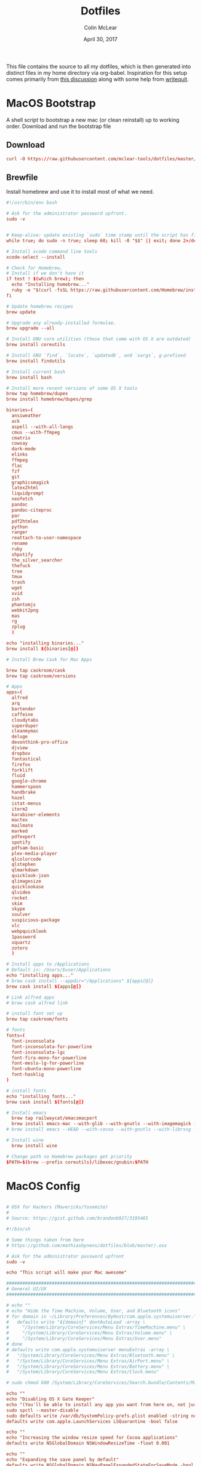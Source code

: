 #+TITLE: Dotfiles
#+AUTHOR: Colin McLear
#+DATE: April 30, 2017
#+TODO: TODO DISABLED CHECK | DONE 
#+PROPERTY: header-args:conf  :comments link :tangle-mode (identity #o444)

This file contains the source to all my dotfiles, which is then generated into
distinct files in my home directory via org-babel. Inspiration for this setup
comes primarily from [[https://expoundite.net/dotfile-management][this discussion]] along with some help from [[https://writequit.org/org/#6017d330-9337-4d97-82f2-2e605b7a262a][writequit]]. 

* MacOS Bootstrap
:PROPERTIES:
:header-args: :tangle ~/dotfiles/bootstrap.sh
:END:
A shell script to bootstrap a new mac (or clean reinstall) up to working order. Download and run the bootstrap file

** Download
#+BEGIN_SRC conf :tangle no
curl -O https://raw.githubusercontent.com/mclear-tools/dotfiles/master/bootstrap.sh && source bootstrap.sh
#+END_SRC
** Brewfile
Install homebrew and use it to install most of what we need. 
#+BEGIN_SRC conf
#!/usr/bin/env bash 

# Ask for the administrator password upfront.
sudo -v


# Keep-alive: update existing `sudo` time stamp until the script has finished.
while true; do sudo -n true; sleep 60; kill -0 "$$" || exit; done 2>/dev/null &

# Install xcode command line tools
xcode-select --install

# Check for Homebrew,
# Install if we don't have it
if test ! $(which brew); then
  echo "Installing homebrew..."
  ruby -e "$(curl -fsSL https://raw.githubusercontent.com/Homebrew/install/master/install)"
fi

# Update homebrew recipes
brew update

# Upgrade any already-installed formulae.
brew upgrade --all

# Install GNU core utilities (those that come with OS X are outdated)
brew install coreutils

# Install GNU `find`, `locate`, `updatedb`, and `xargs`, g-prefixed
brew install findutils

# Install current bash
brew install bash

# Install more recent versions of some OS X tools
brew tap homebrew/dupes
brew install homebrew/dupes/grep

binaries=(
  ansiweather
  ack
  aspell --with-all-langs
  cmus --with-ffmpeg
  cmatrix
  cowsay
  dark-mode
  elinks
  ffmpeg
  flac
  fzf
  git
  graphicsmagick
  latex2html
  liquidprompt
  neofetch
  pandoc
  pandoc-citeproc
  par
  pdf2htmlex
  python
  ranger
  reattach-to-user-namespace
  rename
  ruby
  shpotify
  the_silver_searcher
  thefuck
  tree
  tmux
  trash
  wget
  xvid
  zsh
  phantomjs
  webkit2png
  mas
  rg
  zplug
  )

echo "installing binaries..."
brew install ${binaries[@]}

# Install Brew Cask for Mac Apps

brew tap caskroom/cask
brew tap caskroom/versions

# Apps
apps=(
  alfred
  arq
  bartender
  caffeine
  cloudytabs
  superduper
  cleanmymac
  deluge
  devonthink-pro-office
  djview
  dropbox
  fantastical
  firefox
  forklift
  fluid
  google-chrome
  hammerspoon
  handbrake
  hazel
  istat-menus
  iterm2
  karabiner-elements
  mactex
  mailmate
  marked
  pdfexpert
  spotify
  pdfsam-basic
  plex-media-player
  qlcolorcode 
  qlstephen 
  qlmarkdown 
  quicklook-json 
  qlimagesize 
  quicklookase 
  qlvideo
  rocket
  skim
  skype
  soulver
  suspicious-package
  vlc
  webpquicklook 
  1password
  xquartz
  zotero
  )

# Install apps to /Applications
# Default is: /Users/$user/Applications
echo "installing apps..."
# brew cask install --appdir="/Applications" ${apps[@]}
brew cask install ${apps[@]}

# Link alfred apps
# brew cask alfred link

# install font set up
brew tap caskroom/fonts

# fonts
fonts=(
  font-inconsolata
  font-inconsolata-for-powerline
  font-inconsolata-lgc
  font-fira-mono-for-powerline
  font-meslo-lg-for-powerline
  font-ubuntu-mono-powerline
  font-hasklig
)

# install fonts
echo "installing fonts..."
brew cask install ${fonts[@]}

# Install emacs
  brew tap railwaycat/emacsmacport
  brew install emacs-mac --with-glib --with-gnutls --with-imagemagick --with-xml2
# brew install emacs --HEAD --with-cocoa --with-gnutls --with-librsvg --with-imagemagick

# Install wine
  brew install wine

# Change path so Homebrew packages get priority
$PATH=$(brew --prefix coreutils)/libexec/gnubin:$PATH

#+END_SRC
* MacOS Config
:PROPERTIES:
:header-args: :tangle ~/dotfiles/macos-settings.sh
:END:
#+BEGIN_SRC conf

  # OSX for Hackers (Mavericks/Yosemite)
  #
  # Source: https://gist.github.com/brandonb927/3195465

  #!/bin/sh

  # Some things taken from here
  # https://github.com/mathiasbynens/dotfiles/blob/master/.osx

  # Ask for the administrator password upfront
  sudo -v

  echo "This script will make your Mac awesome"

  ###############################################################################
  # General UI/UX
  ###############################################################################

  # echo ""
  # echo "Hide the Time Machine, Volume, User, and Bluetooth icons"
  # for domain in ~/Library/Preferences/ByHost/com.apple.systemuiserver.*; do
  #   defaults write "${domain}" dontAutoLoad -array \
  #     "/System/Library/CoreServices/Menu Extras/TimeMachine.menu" \
  #     "/System/Library/CoreServices/Menu Extras/Volume.menu" \
  #     "/System/Library/CoreServices/Menu Extras/User.menu"
  # done
  # defaults write com.apple.systemuiserver menuExtras -array \
  #   "/System/Library/CoreServices/Menu Extras/Bluetooth.menu" \
  #   "/System/Library/CoreServices/Menu Extras/AirPort.menu" \
  #   "/System/Library/CoreServices/Menu Extras/Battery.menu" \
  #   "/System/Library/CoreServices/Menu Extras/Clock.menu"

  # sudo chmod 600 /System/Library/CoreServices/Search.bundle/Contents/MacOS/Search

  echo ""
  echo "Disabling OS X Gate Keeper"
  echo "(You'll be able to install any app you want from here on, not just Mac App Store apps)"
  sudo spctl --master-disable
  sudo defaults write /var/db/SystemPolicy-prefs.plist enabled -string no
  defaults write com.apple.LaunchServices LSQuarantine -bool false

  echo ""
  echo "Increasing the window resize speed for Cocoa applications"
  defaults write NSGlobalDomain NSWindowResizeTime -float 0.001

  echo ""
  echo "Expanding the save panel by default"
  defaults write NSGlobalDomain NSNavPanelExpandedStateForSaveMode -bool true
  defaults write NSGlobalDomain PMPrintingExpandedStateForPrint -bool true
  defaults write NSGlobalDomain PMPrintingExpandedStateForPrint2 -bool true

  echo ""
  echo "Automatically quit printer app once the print jobs complete"
  defaults write com.apple.print.PrintingPrefs "Quit When Finished" -bool true

  # Try e.g. `cd /tmp; unidecode "\x{0000}" > cc.txt; open -e cc.txt`
  # echo ""
  # echo "Displaying ASCII control characters using caret notation in standard text views"
  # defaults write NSGlobalDomain NSTextShowsControlCharacters -bool true

  # echo ""
  # echo "Disabling system-wide resume"
  # defaults write NSGlobalDomain NSQuitAlwaysKeepsWindows -bool false

  # echo ""
  # echo "Disabling automatic termination of inactive apps"
  # defaults write NSGlobalDomain NSDisableAutomaticTermination -bool true

  echo ""
  echo "Saving to disk (not to iCloud) by default"
  defaults write NSGlobalDomain NSDocumentSaveNewDocumentsToCloud -bool false

  echo ""
  echo "Reveal IP address, hostname, OS version, etc. when clicking the clock in the login window"
  sudo defaults write /Library/Preferences/com.apple.loginwindow AdminHostInfo HostName

  # echo ""
  # echo "Never go into computer sleep mode"
  # systemsetup -setcomputersleep Off > /dev/null

  echo ""
  echo "Check for software updates daily, not just once per week"
  defaults write com.apple.SoftwareUpdate ScheduleFrequency -int 1

  echo ""
  echo "Disable smart quotes and smart dashes as theyÃ¢â‚¬â„¢re annoying when typing code"
  defaults write NSGlobalDomain NSAutomaticQuoteSubstitutionEnabled -bool false
  defaults write NSGlobalDomain NSAutomaticDashSubstitutionEnabled -bool false


  ###############################################################################
  # Trackpad, mouse, keyboard, Bluetooth accessories, and input
  ###############################################################################

  echo ""
  echo "Increasing sound quality for Bluetooth headphones/headsets"
  defaults write com.apple.BluetoothAudioAgent "Apple Bitpool Min (editable)" -int 40

  echo ""
  echo "Enabling full keyboard access for all controls (e.g. enable Tab in modal dialogs)"
  defaults write NSGlobalDomain AppleKeyboardUIMode -int 3

  echo ""
  echo "Disabling press-and-hold for keys in favor of a key repeat"
  defaults write NSGlobalDomain ApplePressAndHoldEnabled -bool false

  echo ""
  echo "Setting a blazingly fast keyboard repeat rate (ain't nobody got time fo special chars while coding!)"
  defaults write NSGlobalDomain KeyRepeat -int 0

  # echo ""
  # echo "Disabling auto-correct"
  # defaults write NSGlobalDomain NSAutomaticSpellingCorrectionEnabled -bool false

  echo ""
  echo "Setting trackpad & mouse speed to a reasonable number"
  defaults write -g com.apple.trackpad.scaling 2
  defaults write -g com.apple.mouse.scaling 2.5

  echo ""
  echo "Turn off keyboard illumination when computer is not used for 5 minutes"
  defaults write com.apple.BezelServices kDimTime -int 300

  ###############################################################################
  # Screen
  ###############################################################################

  # echo ""
  # echo "Requiring password immediately after sleep or screen saver begins"
  # defaults write com.apple.screensaver askForPassword -int 1
  # defaults write com.apple.screensaver askForPasswordDelay -int 0

  # echo ""
  # echo "Enabling subpixel font rendering on non-Apple LCDs"
  # defaults write NSGlobalDomain AppleFontSmoothing -int 2

  # echo ""
  # echo "Enable HiDPI display modes (requires restart)"
  # sudo defaults write /Library/Preferences/com.apple.windowserver DisplayResolutionEnabled -bool true

  ###############################################################################
  # Finder
  ###############################################################################

  echo ""
  echo "Showing icons for hard drives, servers, and removable media on the desktop"
  defaults write com.apple.finder ShowExternalHardDrivesOnDesktop -bool true

  echo ""
  echo "Showing all filename extensions in Finder by default"
  defaults write NSGlobalDomain AppleShowAllExtensions -bool true

  echo ""
  echo "Showing status bar in Finder by default"
  defaults write com.apple.finder ShowStatusBar -bool true

  echo ""
  echo "Allowing text selection in Quick Look/Preview in Finder by default"
  defaults write com.apple.finder QLEnableTextSelection -bool true

  echo ""
  echo "Displaying full POSIX path as Finder window title"
  defaults write com.apple.finder _FXShowPosixPathInTitle -bool true

  echo ""
  echo "Disabling the warning when changing a file extension"
  defaults write com.apple.finder FXEnableExtensionChangeWarning -bool false

  echo ""
  echo "Use column view in all Finder windows by default"
  defaults write com.apple.finder FXPreferredViewStyle Clmv

  echo ""
  echo "Avoiding the creation of .DS_Store files on network volumes"
  defaults write com.apple.desktopservices DSDontWriteNetworkStores -bool true

  # echo ""
  # echo "Disabling disk image verification"
  # defaults write com.apple.frameworks.diskimages skip-verify -bool true
  # defaults write com.apple.frameworks.diskimages skip-verify-locked -bool true
  # defaults write com.apple.frameworks.diskimages skip-verify-remote -bool true

  echo ""
  echo "Enabling snap-to-grid for icons on the desktop and in other icon views"
  /usr/libexec/PlistBuddy -c "Set :DesktopViewSettings:IconViewSettings:arrangeBy grid" ~/Library/Preferences/com.apple.finder.plist
  /usr/libexec/PlistBuddy -c "Set :FK_StandardViewSettings:IconViewSettings:arrangeBy grid" ~/Library/Preferences/com.apple.finder.plist
  /usr/libexec/PlistBuddy -c "Set :StandardViewSettings:IconViewSettings:arrangeBy grid" ~/Library/Preferences/com.apple.finder.plist


  ###############################################################################
  # Dock & Mission Control
  ###############################################################################

  # Wipe all (default) app icons from the Dock
  # This is only really useful when setting up a new Mac, or if you donÃ¢â‚¬â„¢t use
  # the Dock to launch apps.
  #defaults write com.apple.dock persistent-apps -array

  echo ""
  echo "Setting the icon size of Dock items to 36 pixels for optimal size/screen-realestate"
  defaults write com.apple.dock tilesize -int 36

  echo ""
  echo "Speeding up Mission Control animations and grouping windows by application"
  defaults write com.apple.dock expose-animation-duration -float 0.1
  defaults write com.apple.dock "expose-group-by-app" -bool true

  echo ""
  echo "Setting Dock to auto-hide and removing the auto-hiding delay"
  defaults write com.apple.dock autohide -bool true
  defaults write com.apple.dock autohide-delay -float 0
  defaults write com.apple.dock autohide-time-modifier -float 0


  ###############################################################################
  # Safari & WebKit
  ###############################################################################

  echo ""
  echo "Hiding SafariÃ¢â‚¬â„¢s bookmarks bar by default"
  defaults write com.apple.Safari ShowFavoritesBar -bool false

  echo ""
  echo "Hiding SafariÃ¢â‚¬â„¢s sidebar in Top Sites"
  defaults write com.apple.Safari ShowSidebarInTopSites -bool false

  echo ""
  echo "Disabling SafariÃ¢â‚¬â„¢s thumbnail cache for History and Top Sites"
  defaults write com.apple.Safari DebugSnapshotsUpdatePolicy -int 2

  echo ""
  echo "Enabling SafariÃ¢â‚¬â„¢s debug menu"
  defaults write com.apple.Safari IncludeInternalDebugMenu -bool true

  echo ""
  echo "Making SafariÃ¢â‚¬â„¢s search banners default to Contains instead of Starts With"
  defaults write com.apple.Safari FindOnPageMatchesWordStartsOnly -bool false

  echo ""
  echo "Removing useless icons from SafariÃ¢â‚¬â„¢s bookmarks bar"
  defaults write com.apple.Safari ProxiesInBookmarksBar "()"

  echo ""
  echo "Allow hitting the Backspace key to go to the previous page in history"
  defaults write com.apple.Safari com.apple.Safari.ContentPageGroupIdentifier.WebKit2BackspaceKeyNavigationEnabled -bool true

  echo ""
  echo "Enabling the Develop menu and the Web Inspector in Safari"
  defaults write com.apple.Safari IncludeDevelopMenu -bool true
  defaults write com.apple.Safari WebKitDeveloperExtrasEnabledPreferenceKey -bool true
  defaults write com.apple.Safari "com.apple.Safari.ContentPageGroupIdentifier.WebKit2DeveloperExtrasEnabled" -bool true

  echo ""
  echo "Adding a context menu item for showing the Web Inspector in web views"
  defaults write NSGlobalDomain WebKitDeveloperExtras -bool true


  ###############################################################################
  # Mail
  ###############################################################################

  echo ""
  echo "Setting email addresses to copy as 'foo@example.com' instead of 'Foo Bar <foo@example.com>' in Mail.app"
  defaults write com.apple.mail AddressesIncludeNameOnPasteboard -bool false


  ###############################################################################
  # Terminal
  ###############################################################################

  echo ""
  echo "Enabling UTF-8 ONLY in Terminal.app and setting the Pro theme by default"
  defaults write com.apple.terminal StringEncodings -array 4
  defaults write com.apple.Terminal "Default Window Settings" -string "Pro"
  defaults write com.apple.Terminal "Startup Window Settings" -string "Pro"


  ###############################################################################
  # Time Machine
  ###############################################################################

  echo ""
  echo "Preventing Time Machine from prompting to use new hard drives as backup volume"
  defaults write com.apple.TimeMachine DoNotOfferNewDisksForBackup -bool true

  echo ""
  echo "Disabling local Time Machine backups"
  hash tmutil &> /dev/null && sudo tmutil disablelocal


  ###############################################################################
  # Messages                                                                    #
  ###############################################################################

  echo ""
  echo "Disable automatic emoji substitution (i.e. use plain text smileys)"
  defaults write com.apple.messageshelper.MessageController SOInputLineSettings -dict-add "automaticEmojiSubstitutionEnablediMessage" -bool false

  # echo ""
  # echo "Disable smart quotes as itÃ¢â‚¬â„¢s annoying for messages that contain code"
  # defaults write com.apple.messageshelper.MessageController SOInputLineSettings -dict-add "automaticQuoteSubstitutionEnabled" -bool false

  # echo ""
  # echo "Disable continuous spell checking"
  # defaults write com.apple.messageshelper.MessageController SOInputLineSettings -dict-add "continuousSpellCheckingEnabled" -bool false

  ###############################################################################
  # Personal Additions
  ###############################################################################

  # echo ""
  # echo "Disable hibernation (speeds up entering sleep mode)"
  # sudo pmset -a hibernatemode 0

  # echo ""
  # echo "Remove the sleep image file to save disk space"
  # sudo rm /Private/var/vm/sleepimage
  # echo "Creating a zero-byte file insteadÃ¢â‚¬Â¦"
  # sudo touch /Private/var/vm/sleepimage
  # echo "Ã¢â‚¬Â¦and make sure it canÃ¢â‚¬â„¢t be rewritten"
  # sudo chflags uchg /Private/var/vm/sleepimage

  # echo ""
  # echo "Disable the sudden motion sensor as itÃ¢â‚¬â„¢s not useful for SSDs"
  # sudo pmset -a sms 0

  echo ""
  echo "Speeding up wake from sleep to 24 hours from an hour"
  # http://www.cultofmac.com/221392/quick-hack-speeds-up-retina-macbooks-wake-from-sleep-os-x-tips/
  sudo pmset -a standbydelay 86400

  # echo ""
  # echo "Disable computer sleep and stop the display from shutting off"
  # sudo pmset -a sleep 0
  # sudo pmset -a displaysleep 0

  # echo ""
  # echo "Disable annoying backswipe in Chrome"
  # defaults write com.google.Chrome AppleEnableSwipeNavigateWithScrolls -bool false

  echo ""
  echo "Always boot in verbose mode"
  sudo nvram boot-args="-v"

  ###############################################################################
  # Kill affected applications
  ###############################################################################

  echo "Done!"

#+END_SRC
* SpaceVim
:PROPERTIES:
:header-args: :tangle ~/.vimrc
:END:
Here is a config that mimics [[http://spacemacs.org/][spacemacs]] in a nice lightweight manner, but for
vim. It's [[https://github.com/ctjhoa/spacevim][spacevim]]! 

** Bootstrap
Download the config and a bootstrap =vimrc= with
#+BEGIN_SRC sh :tangle no
curl -sSfL https://raw.githubusercontent.com/ctjhoa/spacevim/master/vimrc.sample -o ~/.vimrc && vim
#+END_SRC

** Base Config
Here's the base config file

#+BEGIN_SRC vimrc 
" -*- mode: vimrc -*-
"vim: ft=vim

" dotspacevim/auto-install {{{
" Automatic installation of spacevim.

if empty(glob('~/.vim/autoload/spacevim.vim'))
    silent !curl -sSfLo ~/.vim/autoload/spacevim.vim --create-dirs
          \ https://raw.githubusercontent.com/ctjhoa/spacevim/master/autoload/spacevim.vim
endif

" }}}

" dotspacevim/init {{{
" This code is called at the very startup of Spacevim initialization
" before layers configuration.
" You should not put any user code in there besides modifying the variable
" values."
" IMPORTANT: For the moment, any changes in plugins or layers needs
" a vim restart and :PlugInstall

  let g:dotspacevim_distribution_mode = 1

  let g:dotspacevim_configuration_layers = [
  \  'core/.*',
  \  'git',
  \  'syntax-checking'
  \]

  let g:dotspacevim_additional_plugins = [
  \  'morhetz/gruvbox',
  \  'bling/vim-airline', 
  \  'vim-airline/vim-airline-themes',
  \  'mkitt/tabline.vim',
  \  'git://github.com/sjl/gundo.vim', 
  \  'vim-pandoc/vim-pandoc-syntax',                                           
  \  'vim-pandoc/vim-pandoc',
  \  'vim-pandoc/vim-pandoc-after',
  \  'jceb/vim-orgmode',
  \  'VOoM',
  \  'gitv',
  \  'henrik/vim-open-url',
  \  'altercation/vim-colors-solarized',
  \]
  " You can also pass vim plug options like this: [{ 'name': 'Valloric/YouCompleteMe', 'option': {'do': './install.py'}}] 

  let g:dotspacevim_excluded_plugins = []

  let g:dotspacevim_escape_key_sequence = 'fd'

" }}}

" dotspacevim/user-init {{{
" Initialization for user code.
" It is compute immediately after `dotspacemacs/init', before layer
" configuration executes.
" This function is mostly useful for variables that need to be set
" before plugins are loaded. If you are unsure, you should try in setting
" them in `dotspacevim/user-config' first."

  let mapleader = ' '
  let g:leaderGuide_vertical = 1

" }}}

call spacevim#bootstrap()

" dotspacevim/user-config {{{
" Configuration for user code.
" This is computed at the very end of Spacevim initialization after
" layers configuration.
" This is the place where most of your configurations should be done.
" Unless it is explicitly specified that
" a variable should be set before a plugin is loaded,
" you should place your code here."

" Solarized stuff
let g:solarized_termtrans = 1
set background=dark
colorscheme solarized

" }}}

#+END_SRC
** Keymappings
#+BEGIN_SRC vimrc
" Grep TODO and NOTE
noremap <leader>d :copen<CR>:vimgrep /TODO/gj *.md *.taskpaper<CR>
noremap <leader>n :copen<CR>:vimgrep /NOTE/gj *.md *.taskpaper<CR>
" clean up paragraph according to pandoc specs
nnoremap <leader>= vip=
" previous and next buffer 
nnoremap <leader>[ :bp<CR>
nnoremap <leader>] :bn<CR>
" previous and next tab
nnoremap <leader>' :tabnext<CR>
nnoremap <leader>; :tabprevious<CR>
" remap escape
inoremap fd <Esc>

" make cursor move to next visual line below cursor this is a test 
noremap Q gwip
nnoremap <leader>c :set cursorline! <CR>
nnoremap <C-N><C-N> :set invnumber<CR>
" presents spelling options in dropdown and returns to normal mode
nnoremap <leader>s ea<C-X><C-S>


" set leader and local leader
let maplocalleader = ","
" Toggle table of contents
nnoremap <localLeader>c :TOC<CR>
" Toggle Goyo on/off
nnoremap <localLeader>g :Goyo<CR>
"Map NERDTree to ,t
nnoremap <silent> <localLeader>t :NERDTreeToggle<CR>
nnoremap <localLeader>v :VoomToggle<CR>
" Gundo toggle
nnoremap <localleader>G :GundoToggle<CR>
"toggle filetype for pandoc
nnoremap <localleader>f :set filetype=pandoc<CR> 
" toggle ranger file navigator
nnoremap <localleader>r :!ranger<CR>
inoremap <localleader>r :!ranger<CR>
" Fuzzyfinder for home directory
noremap <C-t> :FZF ~<CR>
" Fuzzyfinder for current directory
noremap <C-f> :FZF<CR>
" quick save
nnoremap <localleader>w :w!<CR>

"Copy to system clipboard
nmap <F2> :set paste<CR>:r !pbpaste<CR>:set nopaste<CR>
imap <F2> <Esc>:set paste<CR>:r !pbpaste<CR>:set nopaste<CR>
nmap <F1> :.w !pbcopy<CR><CR>
vmap <F1> :w !pbcopy<CR><CR>

" start external shell command with a bang
nnoremap ! :!

" correct common misspellings for commands
cabbrev ew :wq
cabbrev qw :wq 
cabbrev Q :q
cabbrev W :w 
#+END_SRC

** Startify
#+BEGIN_SRC vimrc
  " Startify Settings {{{

      " au! autocmd User Startified setlocal cursorline

      let g:startify_enable_special         = 0
      let g:startify_files_number           = 8
      let g:startify_relative_path          = 0
      let g:startify_change_to_dir          = 1
      let g:startify_session_autoload       = 1
      let g:startify_session_persistence    = 1
      let g:startify_session_delete_buffers = 1

      let g:startify_list_order = [
        \ ['   Most recently used:'],
        \ 'files',
        \ ['   Recently used within this dir:'],
        \ 'dir',
        \ ['   Sessions:'],
        \ 'sessions',
        \ ['   Bookmarks:'],
        \ 'bookmarks',
        \ ]

      let g:startify_skiplist = [
                  \ 'COMMIT_EDITMSG',
                  \ $VIMRUNTIME .'/doc',
                  \ 'bundle/.*/doc',
                  \ '\.vimgolf',
                  \ ]

      let g:startify_bookmarks = [
                  \ '~/.vimrc',
                  \ '~/Dropbox/Work/Teaching',
                  \ '~/Dropbox/Work/Projects',
                  \ ]

      let g:startify_custom_header =
            \ map(split(system('fortune | cowsay'), '\n'), '"   ". v:val') + ['','']

      let g:startify_custom_footer =
            \ ['', "Aus so krummem Holze, als woraus der Mensch gemacht ist, kann nichts ganz Gerades gezimmert werden (8:23)", '']


      hi StartifyBracket ctermfg=240
      hi StartifyFile    ctermfg=147
      hi StartifyFooter  ctermfg=240
      hi StartifyHeader  ctermfg=114
      hi StartifyNumber  ctermfg=215
      hi StartifyPath    ctermfg=245
      hi StartifySlash   ctermfg=240
      hi StartifySpecial ctermfg=240

  " }}}

#+END_SRC
** Settings
#+BEGIN_SRC vimrc
  " Settings {{{
  syntax enable
  " buffer settings
  set hidden
  set switchbuf=usetab
  " cursorline 
  " highlight LineNr ctermfg=yellow ctermbg=black guibg=black guifg=grey
  " hi CursorLineNR cterm=bold
  " augroup CLNRSet
  "       autocmd! ColorScheme * hi CursorLineNR cterm=bold ctermfg=white
  "     augroup END
  " set cursorline
  " hi CursorLine   cterm=NONE ctermbg=darkred ctermfg=white guibg=darkred guifg=white

  " automatically leave insert mode after 'updatetime' milliseconds of inaction
  " au CursorHoldI * stopinsert

  " set vimwiki filetype for path to wiki
  " autocmd! BufRead,BufNewFile /Users/Roambot/Dropbox/Wiki set filetype=vimwiki

  " include spaces in filenames
  set isfname+=32

  set ttyscroll=3
  " change cursor shape depending on mode with different code for tmux configuration
  if exists('$TMUX')
    let &t_SI = "\<Esc>Ptmux;\<Esc>\<Esc>]50;CursorShape=1\x7\<Esc>\\"
    let &t_EI = "\<Esc>Ptmux;\<Esc>\<Esc>]50;CursorShape=0\x7\<Esc>\\"
    else
    let &t_SI = "\<Esc>]50;CursorShape=1\x7"
    let &t_EI = "\<Esc>]50;CursorShape=0\x7"
  endif

  " split settings
  set splitbelow
  set splitright

  " tab settings
  hi TabLine      ctermfg=Black  ctermbg=Green     cterm=NONE
  hi TabLineFill  ctermfg=Black  ctermbg=Green     cterm=NONE
  hi TabLineSel   ctermfg=White  ctermbg=DarkBlue  cterm=NONE

  set spell spelllang=en_us
  set tabstop=4 shiftwidth=2 expandtab
  set linespace=2
  set scrolloff=999 " keep cursor in middle of screen
  set textwidth=80
  " remap paragraph formatting 
  set formatprg=par
  set ruler
  set laststatus=2
  set noshowmode
  set showcmd
  set wildmenu
  set ttyfast " u got a fast terminal
  set lazyredraw " to avoid scrolling problems
  " Move to next line when using left and right
  set whichwrap+=<,>
  " |nojoinspaces| allows you to use SHIFT-J in normal mode to join the next line 
  " with the current line without adding unwanted spaces.
  setlocal nojoinspaces
  set backspace=indent,eol,start
  " make vim scrollable with mouse
  set mouse=a
  set go+=a


  " The Silver Searcher
  if executable('ag')
    " Use ag over grep
    set grepprg=ag\ --nogroup\ --nocolor
  endif

  " bind K to grep word under cursor
  nnoremap K :grep! "\b<C-R><C-W>\b"<CR>:cw<CR>
  " Ag exec command
  "command -nargs=+ -complete=file -bar Ag silent! grep! <args>|cwindow|redraw!
  nnoremap A :Ag<Space>

#+END_SRC

** Voom Settings
Some settings for the Voom outliner
#+BEGIN_SRC vimrc
" Voom Settings {{{

let g:voom_tree_width = 50
let g:voom_ft_modes = {'pandoc': 'markdown', 'markdown': 'markdown', 'tex': 'latex'}
let g:voom_default_mode = 'pandoc'

" }}}
#+END_SRC

** Airline settings
Settings for the [[https://github.com/vim-airline/vim-airline][airline]] modeline
#+BEGIN_SRC vimrc
" AIRLINE SETTINGS {{{

  let g:airline_powerline_fonts=1 
  let g:airline_theme = 'solarized'
  " let g:airline_left_sep=''
  " let g:airline_right_sep=''
  " let g:airline_right_sep = '◀'
  " let g:airline_left_sep = '▶'
" enable/disable detection of whitespace errors. >
  let g:airline#extensions#whitespace#enabled = 0
" enable/disable tmuxline integration >
  let g:airline#extensions#tmuxline#enabled = 1
" enable/disable bufferline integration >
  let g:airline#extensions#bufferline#enabled = 0
  let g:bufferline_echo = 1
" enable buffers in tabs
  let g:airline#extensions#tabline#enabled = 1
" Tabline separators
  " let g:airline#extensions#tabline#left_sep = '|'
  " let g:airline#extensions#tabline#left_alt_sep = '|'
  " let g:airline#extensions#tabline#left_sep = '▶'
  " let g:airline#extensions#tabline#left_alt_sep = '>'
" display tab number in tab
  let g:airline#extensions#tabline#tab_nr_type = 1 " tab number
" go to tab number with <leader>number
  let g:airline#extensions#tabline#buffer_idx_mode = 1
  nmap <leader>1 <Plug>AirlineSelectTab1
  nmap <leader>2 <Plug>AirlineSelectTab2
  nmap <leader>3 <Plug>AirlineSelectTab3
  nmap <leader>4 <Plug>AirlineSelectTab4
  nmap <leader>5 <Plug>AirlineSelectTab5
  nmap <leader>6 <Plug>AirlineSelectTab6
  nmap <leader>7 <Plug>AirlineSelectTab7
  nmap <leader>8 <Plug>AirlineSelectTab8
  nmap <leader>9 <Plug>AirlineSelectTab9
" display only filename in tabs
let g:airline#extensions#tabline#fnamemod = ':t'

" display time
function! AirlineInit()
"  let g:airline_section_y = airline#section#create(['ffenc', '%{strftime("%H:%M")}'])
   let g:airline_section_y = airline#section#create(['%{strftime("%a  %b %d  %X")}'])
endfunction
autocmd VimEnter * call AirlineInit()
"""""""""""""""""""""""""""""""""""
  " let g:airline_theme = 'base16'
  " let g:airline_theme = 'solarized'
  " let g:airline_theme = 'hybridline'
  " let g:airline_theme = 'bubblegum'

" if has('gui_macvim') 
"   let g:airline_right_sep = '◀'
"   let g:airline_left_sep = '▶'
" else
"  let g:airline_powerline_fonts=1 
" endif 

" " Tweak of solarized colors
" let g:airline_theme_patch_func = 'AirLineBlaenkTheme'
" " 0,1: gfg, gbg; 2,3: tfg, tbg; 4: styles
" function! AirLineBlaenkTheme(palette)
"   if g:airline_theme == 'solarized'
"     let magenta = ['#ffffff', '#d33682', 255, 125, '']
"     let blue = ['#ffffff', '#268bd2', 255, 33, '']
"     let green = ['#ffffff', '#859900', 255, 64, '']
"     let red = ['#ffffff', '#dc322f', 255, 160, '']
"     let orange = ['#ffffff', '#cb4b16', 255, 166, '']
"     let cyan = ['#ffffff', '#2aa198', 255, 37, '']
"     let modes = {
"       \ 'normal': blue,
"       \ 'insert': cyan,
"       \ 'replace': magenta,
"       \ 'visual': orange
"       \}
"     let a:palette.replace = copy(a:palette.insert)
"     let a:palette.replace_modified = a:palette.insert_modified
"     for key in keys(modes)
"       let a:palette[key].airline_a = modes[key]
"       let a:palette[key].airline_z = modes[key]
"     endfor
"   endif
" endfunction


" symbol dictionary
" if !exists('g:airline_symbols')
"   let g:airline_symbols = {}
" endif

" " unicode symbols

"    let g:airline_left_sep = '»'
"    let g:airline_left_sep = '▶'
"    let g:airline_right_sep = '«'
"    let g:airline_right_sep = '◀'
"    let g:airline_symbols.linenr = '␊'
"    let g:airline_symbols.linenr = '␤'
"    let g:airline_symbols.linenr = '¶'
"    let g:airline_symbols.branch = '⎇'
"    let g:airline_symbols.paste = 'ρ'
"    let g:airline_symbols.paste = 'Þ'
"    let g:airline_symbols.paste = '∥'
"    let g:airline_symbols.whitespace = 'Ξ'
"

 " " powerline symbols
 "  let g:airline_left_sep = ''
 "  let g:airline_left_alt_sep = ''
 "  let g:airline_right_sep = ''
 "  let g:airline_right_alt_sep = ''
 "  let g:airline_symbols.branch = ''
 "  let g:airline_symbols.readonly = ''
 "  let g:airline_symbols.linenr = ''




" }}}


#+END_SRC

* Bash
I don't use bash much but there are a couple things that show up in my
bashrc
#+BEGIN_SRC conf :tangle ~/.bashrc
emacs -eval "(woman \"$1\")"
[ -f ~/.fzf.bash ] && source ~/.fzf.bash
#+END_SRC

And setup of Emacs-anywhere
#+BEGIN_SRC conf :tangle ~/.bash_profile 
  # export EA_EDITOR='/usr/local/bin/emacsclient -a "" -c'
  # export EA_WINDOW_TITLE='Emacs Anywhere'
  # export EA_X='300'             
  # export EA_Y='400'
  # export EA_WIDTH='90'
  # export EA_HEIGHT="15"
  # export EA_EDITOR='/usr/local/bin/emacsclient -n -c -e "((name . \"Emacs-Nowhere\") (left . 300) (top . 400) (width . 90) (height . 15))"'

#+END_SRC
* Zsh
:PROPERTIES:
:header-args: :tangle ~/.zshrc
:END:

Zsh is my primary shell. My settings aren't very sophisticated but they work
for me. 

** Basic Settings
#+BEGIN_SRC conf 
  # Set architecture flags
  export ARCHFLAGS="-arch x86_64"

  # Ensure user-installed binaries take precedence
  export PATH=/usr/local/opt/texinfo/bin:/usr/local/opt/coreutils/libexec/gnubin:/usr/local/opt/python/libexec/bin:/usr/local/bin:/usr/local/sbin:$HOME/bin:$HOME/.local/bin:/usr/bin:/usr/sbin:/sbin:/bin:/opt/X11/bin:/Library/TeX/texbin:$HOME/.fzf/bin:$HOME/.cabal/bin:$HOME/.local/bin:$PATH
  export MANPATH="/usr/local/opt/coreutils/libexec/gnuman:$MANPATH"

  #set GOPATH
  export GOROOT=/usr/local/opt/go/libexec
  export GOPATH=$HOME/.go
  export GOBIN=$HOME/bin
  export PATH=$PATH:$GOROOT/bin:$GOPATH/bin:$GOBIN/bin

  # set editor
  # export EDITOR="/usr/local/bin/nvim"
  export VISUAL="/usr/local/bin/emacsclient"
  export EDITOR="$VISUAL"
  export ALTERNATE_EDITOR="vim"
  
  # set shell
  export SHELL=/usr/local/bin/zsh
  # locale
  export LANG=en_US.UTF-8
  export LC_ALL=en_US.UTF-8

  # speed up start time
  skip_global_compinit=1
  # Pyenv
  # eval "$(pyenv init -)"
#+END_SRC

** Beets
#+BEGIN_SRC conf
  # # Path to Beets
  export BEETSDIR=~/Dropbox/Apps/Beets/
#+END_SRC

** Virtualenvs

#+BEGIN_SRC conf
  # virtualenvwrapper config
  source /usr/local/bin/virtualenvwrapper.sh
  export VIRTUALENVWRAPPER_PYTHON=/usr/bin/python
  export PROJECT_HOME=~/Dropbox/Work/projects
  export WORKON_HOME=~/bin/virtualenvs
#+END_SRC

** Plugins
I use [[%5B%5Bhttps://github.com/zplug/zplug%5D%5Bzplug/zplug: A next-generation plugin manager for zsh%5D%5D][zplug]] for all plugins. 

#+BEGIN_SRC conf
  # install zplug if it doensn't exist
  [ ! -d /usr/local/opt/zplug ] && {
        brew install zplug
        source /usr/local/opt/zplug/init.zsh && zplug update --self
  }

  # Basic setttings
  export ZPLUG_HOME=/usr/local/opt/zplug
  source $ZPLUG_HOME/init.zsh 

  # Let zplug manage zplug
  zplug "zplug/zplug", hook-build:"zplug --self-manage"

  #############################################
  #               Plugins
  #############################################

  # OS X ###################################### 
  zplug "plugins/osx",  from:oh-my-zsh,  if:"[[ $OSTYPE == *darwin* ]]"
  # zplug "plugins/brew", from:oh-my-zsh,  if:"[[ $(command -v brew) ]]"

  # General ###################################
  # zplug "plugins/git", from:oh-my-zsh  # git commands
  zplug "zsh-users/zsh-autosuggestions"  # useful autosuggestions
  zplug "zsh-users/zsh-history-substring-search" # like what it says
  zplug "modules/directory", from:prezto  # better directory commands
  zplug "modules/completion", from:prezto # better completion
  # define RPS1 in order to avoid the annoying vim status
  # export RPS1=" "
  # zplug "plugins/vi-mode", from:oh-my-zsh 

  # zsh-syntax-highlighting must be loaded
  # after executing compinit command and sourcing other plugins
  # (If the defer tag is given 2 or above, run after compinit command)
  zplug "zsh-users/zsh-syntax-highlighting", defer:2  # fish syntax highlight

  # Theme #####################################

  # spaceship-prompt
  # https://github.com/denysdovhan/spaceship-prompt
  zplug "denysdovhan/spaceship-prompt", use:spaceship.zsh, from:github, as:theme

  # Liquid prompt https://github.com/nojhan/liquidprompt
  # LP_ENABLE_TIME=1
  # LP_USER_ALWAYS=1
  # zplug 'nojhan/liquidprompt'

  # Installation ###############################
  # Install packages that have not been installed yet
  if ! zplug check --verbose; then
      printf "Install? [y/N]: "
      if read -q; then
          echo; zplug install
      else
          echo
      fi
  fi
  # Then, source plugins and add commands to $PATH
  zplug load # --verbose # uncomment if verbose loading preferred

#+END_SRC

** Spaceship Theme Settings
See https://denysdovhan.com/spaceship-prompt/docs/Options.html#options for explanation
#+BEGIN_SRC conf
  SPACESHIP_HOST_SHOW='always'
  SPACESHIP_USER_SHOW='needed'
  SPACESHIP_TIME_SHOW=true
  SPACESHIP_TIME_FORMAT="%*"
  SPACESHIP_CHAR_SYMBOL='➜' 
  SPACESHIP_CHAR_SUFFIX='  '
  SPACESHIP_VENV_COLOR='grey'
  SPACESHIP_VENV_PREFIX='( '
  SPACESHIP_VENV_SUFFIX=') '
  SPACESHIP_VI_MODE_INSERT='' 
  SPACESHIP_VI_MODE_COLOR='yellow'
  SPACESHIP_PROMPT_ORDER=(
    time          # Time stampts section
    user          # Username section
    host          # Hostname section
    dir           # Current directory section
    git           # Git section (git_branch + git_status)
    hg            # Mercurial section (hg_branch  + hg_status)
    package       # Package version
    node          # Node.js section
    ruby          # Ruby section
    xcode         # Xcode section
    swift         # Swift section
    golang        # Go section
    haskell       # Haskell Stack section
    venv          # virtualenv section
    pyenv         # Pyenv section
    exec_time     # Execution time
    line_sep      # Line break
    battery       # Battery level and status
    vi_mode       # Vi-mode indicator
    jobs          # Backgound jobs indicator
    exit_code     # Exit code section
    char          # Prompt character
  )
#+END_SRC

** Prompt
#+BEGIN_SRC conf
  # LIQUID PROMPT
  # Only load Liquid Prompt in interactive shells, not from a script or from scp
  if [ -f /usr/local/share/liquidprompt ]; then
    . /usr/local/share/liquidprompt
  fi  
#+END_SRC

#+BEGIN_SRC conf :tangle no
   # zsh prompt
   if [ -n "$INSIDE_EMACS" ]; then
       # LIQUID PROMPT
       # Only load Liquid Prompt in interactive shells, not from a script or from scp
       if [ -f /usr/local/share/liquidprompt ]; then
           . /usr/local/share/liquidprompt
       fi  
   else
       promptinit
       prompt garrett
  fi

    # Other prompt themes
      # zgen oh-my-zsh themes/ys  # good standard theme
      # zgen oh-my-zsh themes/xiong-chiamiov-plus # Good two-line theme
#+END_SRC

** Emacs Directory Tracking
From [[https://jackkamm.github.io/blog/directory-tracking-in-emacs-terminal-emulators/][this]] blog post

#+BEGIN_SRC conf 
if [ -n "$INSIDE_EMACS" ]; then
    # function to set the dired and host for ansiterm
    set_eterm_dir() {
        print -P "\033AnSiTu %n"
        print -P "\033AnSiTh" "$(hostname -f)"
        print -P "\033AnSiTc %d"
    }

    # call prmptcmd whenever prompt is redrawn
    precmd_functions=($precmd_functions set_eterm_dir)
fi
#+END_SRC
** Aliases
#+BEGIN_SRC conf
  ### ALIASES ################################

    # General bindings
    alias zu='zgen selfupdate && zgen update'
    alias bu='brew update && brew outdated && brew upgrade && brew cleanup && brew doctor'
    alias bd='brew desc' 
    alias bi='brew info'
    alias bs='brew search'
    alias bc='brew cask' 
    alias bcs='brew cask search'
    alias bci='brew cask install'
    alias ex='exit'
    alias tm='tmux'
    alias ll='ls --color -lAFh -a'
    alias lc="colorls -lA --sd"
    alias ls='ls --color -a'
    alias ld="ls -lht | grep '^d'"
    alias nf='neofetch'

    # List directory on cd
    function chpwd() {
      ls
    }

    # source
    alias so='source'

    # Vim
    alias v='/usr/local/bin/vim'
    # alias vim='emacs'

    ### EMACS #####
    alias ec='/usr/local/bin/emacsclient'
    alias ect='/usr/local/bin/emacsclient -nw'
    alias et='/usr/local/Cellar/emacs-plus/26.1/Emacs.app/Contents/MacOS/Emacs -nw' 
    alias emacs='/usr/local/Cellar/emacs-plus/26.1/Emacs.app/Contents/MacOS/Emacs'
    alias magit='emacsclient -n -e "(progn (magit-status) (delete-other-windows))"'
    
    # alias ec= '/Applications/Emacs.app/Contents/MacOS/bin/emacsclient'
    # alias ect='/Applications/Emacs.app/Contents/MacOS/bin/emacsclient -nw'
    # alias et="/Applications/Emacs.app/Contents/MacOS/emacs -nw"
    # alias emacs='/Applications/Emacs.app/Contents/MacOS/emacs'

    # Alias open file with application
    alias o='open -a'

    # Alias for Plex
    alias pms="/Applications/Plex\ Media\ Server.app/Contents/MacOS/Plex\ Media\ Scanner"

    # Weather
    alias weather='ansiweather'
    alias forecast='ansiweather -f 5'

    # cd to the path of the front Finder window
    cdf() {
    target=`osascript -e 'tell application "Finder" to if (count of Finder windows) > 0 then get POSIX path of (target of front Finder window as text)'`
    if [ "$target" != "" ]; then
    cd "$target"; target=""; pwd
    else
    echo 'No Finder window found' >&2
    fi
    }

    # does the reverse of above
    alias f='open -a Finder ./'

    # Dropbox uploader ("McDrop")
    alias du='~/bin/Dropbox-Uploader/dropbox_uploader.sh'

    # fuzzy completion in zsh
    [ -f ~/.fzf.zsh ] && source ~/.fzf.zsh
#+END_SRC
** Colorls
#+BEGIN_SRC conf
source $(dirname $(gem which colorls))/tab_complete.sh
#+END_SRC
** Options
#+BEGIN_SRC conf
  ### OPTIONS ###
  setopt nolistbeep
  setopt histignoredups
  setopt autolist
  set -o promptsubst
  # pip should only run if there is a virtualenv currently activated
  # export PIP_REQUIRE_VIRTUALENV=true
  # cache pip-installed packages to avoid re-downloading
   # export PIP_DOWNLOAD_CACHE=$HOME/.pip/cache

   # syspip () {
   #     PIP_REQUIRE_VIRTUALENV="" pip "$@"
   # }

  # for the fuck
   eval "$(thefuck --alias fuck)"
   
  # Disable marking untracked files
  # under VCS as dirty. This makes repository status check for large repositories
  # much, much faster.
  DISABLE_UNTRACKED_FILES_DIRTY="true"

#+END_SRC
* Git
** Gitconfig
:PROPERTIES:
:header-args: :tangle ~/.gitconfig
:END:

*** User
#+BEGIN_SRC conf 
[user]
	name = Colin McLear
	email = mclear@fastmail.com
#+END_SRC
*** Credential
#+BEGIN_SRC conf
[credential]
	helper = osxkeychain
#+END_SRC
*** Push
#+BEGIN_SRC conf
[push]
	default = simple
#+END_SRC
*** Alias
#+BEGIN_SRC conf 
[alias]
lg1 = log --graph --abbrev-commit --decorate --date=relative --format=format:'%C(bold blue)%h%C(reset) - %C(bold green)(%ar)%C(reset) %C(white)%s%C(reset) %C(dim white)- %an%C(reset)%C(bold yellow)%d%C(reset)' --all
lg2 = log --graph --abbrev-commit --decorate --format=format:'%C(bold blue)%h%C(reset) - %C(bold cyan)%aD%C(reset) %C(bold green)(%ar)%C(reset)%C(bold yellow)%d%C(reset)%n''          %C(white)%s%C(reset) %C(dim white)- %an%C(reset)' --all
lg = !"git lg1"
#+END_SRC
*** Templates
#+BEGIN_SRC emacs-lisp
[init]
templatedir = ~/Dropbox/Apps/Git/git-templates/
#+END_SRC
** Gitignore
:PROPERTIES:
:header-args: :tangle ~/.gitignore_global
:END:

*** Compiled Source
#+BEGIN_SRC conf
#TESTcompiled source #
###################
*.com
*.class
*.dll
*.exe
*.o
*.so
#+END_SRC
*** Packages  
#+BEGIN_SRC conf
# Packages #
############
# it's better to unpack these files and commit the raw source
# git has its own built in compression methods
*.7z
*.dmg
*.gz
*.iso
*.jar
*.rar
*.tar
*.zip
#+END_SRC
 
*** Logs & Databases
#+BEGIN_SRC conf
# Logs and databases #
######################
*.log
*.sql
*.sqlite
#+END_SRC
 
*** MacOS
#+BEGIN_SRC conf
# MacOS generated files #
######################
.DS_Store
.AppleDouble
.LSOverride
#+END_SRC

*** Icons
#+BEGIN_SRC conf
# Icon must end with two \r
Icon
#+END_SRC

*** Thumbnails
#+BEGIN_SRC conf
# Thumbnails
._*
#+END_SRC

*** Root Files
#+BEGIN_SRC conf
# Files that might appear in the root of a volume
.DocumentRevisions-V100
.fseventsd
.Spotlight-V100
.TemporaryItems
.Trashes
.VolumeIcon.icns
#+END_SRC

*** Remote Directories
#+BEGIN_SRC conf
# Directories potentially created on remote AFP share
.AppleDB
.AppleDesktop
Network Trash Folder
Temporary Items
.apdisk
#+END_SRC

* LaTeX
#+BEGIN_SRC conf :tangle ~/.latexmkrc 
$pdflatex = 'xelatex -synctex=1 %O %S';
$pdf_mode = 1;
$postscript_mode = 0;
$dvi_mode = 0;
$pdf_previewer = "open -a /Applications/PDF Expert.app";
$clean_ext = "paux lox pdfsync out";
#+END_SRC
* Tmux
I don't use tmux much anymore but it is great with vim.
#+BEGIN_SRC conf :tangle ~/.tmux.conf
# act like GNU screen
unbind C-b
set -g prefix C-a

# zsh is kinda tight
set-option -g default-shell $SHELL

# Tmux status line settings
source-file ~/.nvim/tmuxline 

# Set a Ctrl-a shortcut for reloading your tmux config
bind r source-file ~/.tmux.conf

 # set window and pane index to 1 (0 by default)
set-option -g base-index 1
setw -g pane-base-index 1

# Bind splits
bind | split-window -h
bind - split-window -v

# improve colors
# set -g default-terminal "screen-256color-italic"

# set mouse selection
set -g mode-mouse on
setw -g mouse-select-window on
setw -g mouse-select-pane on

# Use vim keybindings in copy mode
setw -g mode-keys vi

# cut and paste
set -g default-command "reattach-to-user-namespace -l zsh"

# # Setup 'v' to begin selection as in Vim
bind-key -t vi-copy v begin-selection
bind-key -t vi-copy y copy-pipe "reattach-to-user-namespace pbcopy"

# # Update default binding of `Enter` to also use copy-pipe
unbind -t vi-copy Enter
bind-key -t vi-copy Enter copy-pipe "reattach-to-user-namespace pbcopy"

# act like vim
bind h select-pane -L
bind j select-pane -D
bind k select-pane -U
bind l select-pane -R
bind-key -r C-h select-window -t :-
bind-key -r C-l select-window -t :+

# Smart pane switching with awareness of vim splits
is_vim='echo "#{pane_current_command}" | grep -iqE "(^|\/)g?(view|n?vim?)(diff)?$"'
bind -n C-h if-shell "$is_vim" "send-keys C-h" "select-pane -L"
bind -n C-j if-shell "$is_vim" "send-keys C-j" "select-pane -D"
bind -n C-k if-shell "$is_vim" "send-keys C-k" "select-pane -U"
bind -n C-l if-shell "$is_vim" "send-keys C-l" "select-pane -R"
bind -n C-\ if-shell "$is_vim" "send-keys C-\\" "select-pane -l"

# Use Alt-arrow keys without prefix key to switch panes
bind -n M-Left select-pane -L
bind -n M-Right select-pane -R
bind -n M-Up select-pane -U
bind -n M-Down select-pane -D

# Shift arrow to switch windows
bind -n S-Left  previous-window
bind -n S-Right next-window

# No delay for escape key press
set -sg escape-time 0

# List of plugins
set -g @plugin 'tmux-plugins/tpm'
set -g @plugin 'tmux-plugins/tmux-sensible'
set -g @plugin 'tmux-plugins/tmux-resurrect'
set -g @plugin 'tmux-plugins/tmux-continuum'

# tmux resurrect for vim
set -g @resurrect-strategy-nvim 'session'
set -g @resurrect-save 'S'
set -g @resurrect-restore 'R'

# tmux continuum
set -g @continuum-boot 'on'
set -g @continuum-boot-options 'iterm,fullscreen'

# Other examples:
# github_username/plugin_name    \
# git@github.com/user/plugin     \
# git@bitbucket.com/user/plugin  \

# Initializes TMUX plugin manager.
# Keep this line at the very bottom of tmux.conf.
run '~/.tmux/plugins/tpm/tpm'
#+END_SRC
* Miscellaneous
** Ansiweather
#+BEGIN_SRC conf :tangle ~/.ansiweatherrc
api_key:d0dfeea1f7a83406288ec55700b36f3d 
location:Providence,RI
fetch_cmd:ftp -V -o -
geo_api_url:www.telize.com/geoip
geo_api_proto:http
units:imperial
daylight:true
#+END_SRC
